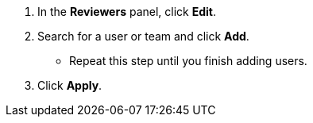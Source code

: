 // tag::commonSteps[]
. In the *Reviewers* panel, click *Edit*.
. Search for a user or team and click *Add*.
** Repeat this step until you finish adding users. 
. Click *Apply*. 
// end::commonSteps[]